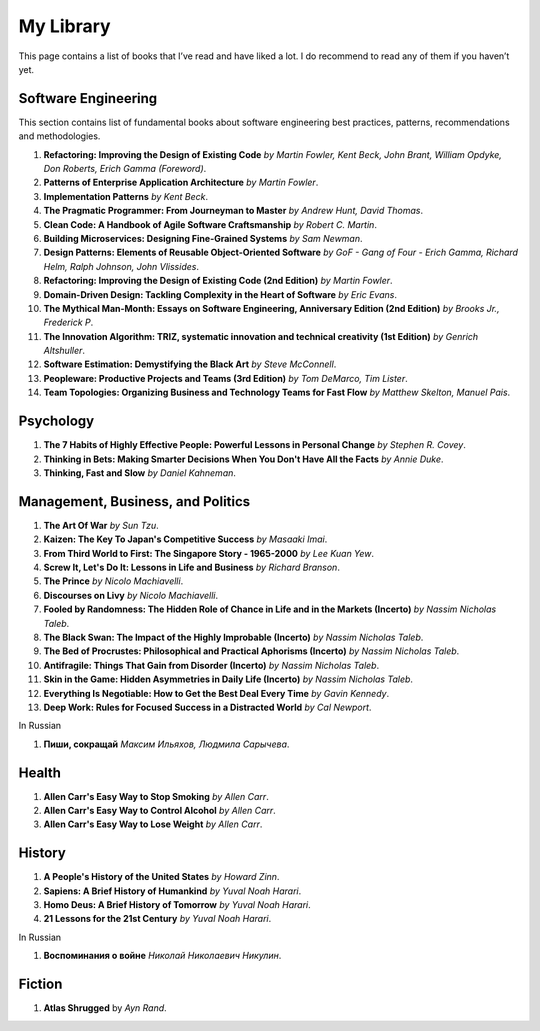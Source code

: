 ==========
My Library
==========

This page contains a list of books that I’ve read and have liked a lot. I do 
recommend to read any of them if you haven’t yet.

Software Engineering
--------------------

This section contains list of fundamental books about software engineering 
best practices, patterns, recommendations and methodologies.

1. **Refactoring: Improving the Design of Existing Code** *by Martin Fowler,
   Kent Beck, John Brant, William Opdyke, Don Roberts, Erich Gamma (Foreword)*.
2. **Patterns of Enterprise Application Architecture** *by Martin Fowler*.
3. **Implementation Patterns** *by Kent Beck*.
4. **The Pragmatic Programmer: From Journeyman to Master** *by Andrew Hunt, 
   David Thomas*.
5. **Clean Code: A Handbook of Agile Software Craftsmanship** *by
   Robert C. Martin*.
6. **Building Microservices: Designing Fine-Grained Systems** *by Sam Newman*.
7. **Design Patterns: Elements of Reusable Object-Oriented Software** *by GoF
   - Gang of Four - Erich Gamma, Richard Helm, Ralph Johnson, John Vlissides*.
8. **Refactoring: Improving the Design of Existing Code (2nd Edition)** *by Martin Fowler*.
9. **Domain-Driven Design: Tackling Complexity in the Heart of Software** *by Eric Evans*.
10. **The Mythical Man-Month: Essays on Software Engineering, Anniversary Edition (2nd Edition)**
    *by Brooks Jr., Frederick P*.
11. **The Innovation Algorithm: TRIZ, systematic innovation and technical creativity
    (1st Edition)** *by Genrich Altshuller*.
12. **Software Estimation: Demystifying the Black Art** *by Steve McConnell*.
13. **Peopleware: Productive Projects and Teams (3rd Edition)** *by Tom DeMarco, Tim Lister*.
14. **Team Topologies: Organizing Business and Technology Teams for Fast Flow** *by Matthew Skelton, Manuel Pais*.

Psychology
----------

1. **The 7 Habits of Highly Effective People: Powerful Lessons in Personal
   Change** *by Stephen R. Covey*.
2. **Thinking in Bets: Making Smarter Decisions When You Don't Have All the Facts**
   *by Annie Duke*.
3. **Thinking, Fast and Slow** *by Daniel Kahneman*.

Management, Business, and Politics
----------------------------------

1. **The Art Of War** *by Sun Tzu*.
2. **Kaizen: The Key To Japan's Competitive Success** *by Masaaki Imai*.
3. **From Third World to First: The Singapore Story - 1965-2000** *by Lee
   Kuan Yew*.
4. **Screw It, Let's Do It: Lessons in Life and Business** *by Richard Branson*.
5. **The Prince** *by  Nicolo Machiavelli*.
6. **Discourses on Livy** *by Nicolo Machiavelli*.
7. **Fooled by Randomness: The Hidden Role of Chance in Life and in the Markets (Incerto)** *by Nassim Nicholas Taleb*.
8. **The Black Swan: The Impact of the Highly Improbable (Incerto)** *by Nassim Nicholas Taleb*.
9. **The Bed of Procrustes: Philosophical and Practical Aphorisms (Incerto)** *by Nassim Nicholas Taleb*.
10. **Antifragile: Things That Gain from Disorder (Incerto)** *by Nassim Nicholas Taleb*.
11. **Skin in the Game: Hidden Asymmetries in Daily Life (Incerto)** *by Nassim Nicholas Taleb*.
12. **Everything Is Negotiable: How to Get the Best Deal Every Time** *by Gavin Kennedy*.
13. **Deep Work: Rules for Focused Success in a Distracted World** *by Cal Newport*.

In Russian

1. **Пиши, сокращай** *Максим Ильяхов, Людмила Сарычева*.

Health
------

1. **Allen Carr's Easy Way to Stop Smoking** *by Allen Carr*.
2. **Allen Carr's Easy Way to Control Alcohol** *by Allen Carr*.
3. **Allen Carr's Easy Way to Lose Weight** *by Allen Carr*.


History
-------

1. **A People's History of the United States** *by Howard Zinn*.
2. **Sapiens: A Brief History of Humankind** *by Yuval Noah Harari*.
3. **Homo Deus: A Brief History of Tomorrow** *by Yuval Noah Harari*.
4. **21 Lessons for the 21st Century** *by Yuval Noah Harari*.

In Russian

1. **Воспоминания о войне** *Николай Николаевич Никулин*.

Fiction
-------

1. **Atlas Shrugged** by *Ayn Rand*.
